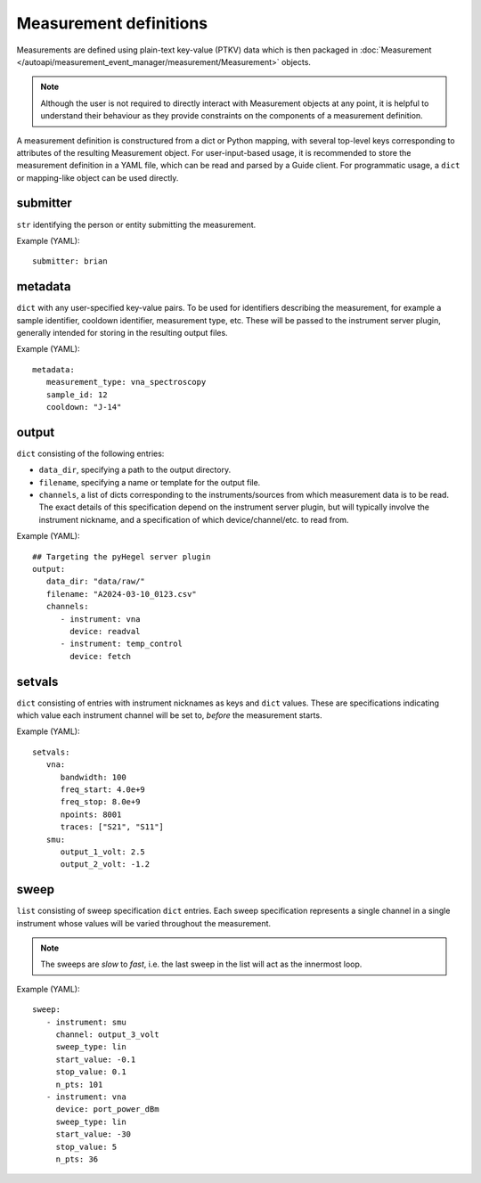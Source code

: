 Measurement definitions
=======================


Measurements are defined using plain-text key-value (PTKV) data which is
then packaged in
:doc:`Measurement </autoapi/measurement_event_manager/measurement/Measurement>`
objects.

.. note::

   Although the user is not required to directly interact with Measurement
   objects at any point, it is helpful to understand their behaviour as they
   provide constraints on the components of a measurement definition.

A measurement definition is constructured from a dict or Python mapping,
with several top-level keys corresponding to attributes of the resulting
Measurement object.
For user-input-based usage, it is recommended to store the measurement
definition in a YAML file, which can be read and parsed by a Guide client.
For programmatic usage, a ``dict`` or mapping-like object can be used directly.


submitter
---------

``str`` identifying the person or entity submitting the
measurement.

Example (YAML):

::

   submitter: brian


metadata
--------

``dict`` with any user-specified key-value pairs.
To be used for identifiers describing the measurement, for example a
sample identifier, cooldown identifier, measurement type, etc.
These will be passed to the instrument server plugin, generally intended for
storing in the resulting output files.

Example (YAML):

::

   metadata:
      measurement_type: vna_spectroscopy
      sample_id: 12
      cooldown: "J-14"


output
------

``dict`` consisting of the following entries:

- ``data_dir``, specifying a path to the output directory.
- ``filename``, specifying a name or template for the output file.
- ``channels``, a list of dicts corresponding to the instruments/sources from
  which measurement data is to be read.
  The exact details of this specification depend on the instrument server
  plugin, but will typically involve the instrument nickname, and a
  specification of which device/channel/etc. to read from.

Example (YAML):

::

   ## Targeting the pyHegel server plugin
   output:
      data_dir: "data/raw/"
      filename: "A2024-03-10_0123.csv"
      channels:
         - instrument: vna
           device: readval
         - instrument: temp_control
           device: fetch


setvals
-------

``dict`` consisting of entries with instrument nicknames as keys and ``dict``
values.
These are specifications indicating which value each instrument channel will be
set to, *before* the measurement starts.

Example (YAML):

::

   setvals:
      vna:
         bandwidth: 100
         freq_start: 4.0e+9
         freq_stop: 8.0e+9
         npoints: 8001
         traces: ["S21", "S11"]
      smu:
         output_1_volt: 2.5
         output_2_volt: -1.2


sweep
-----

``list`` consisting of sweep specification ``dict`` entries.
Each sweep specification represents a single channel in a single instrument
whose values will be varied throughout the measurement.

.. note::

   The sweeps are *slow* to *fast*, i.e. the last sweep in the list will act as
   the innermost loop.

Example (YAML):

::

   sweep:
      - instrument: smu
        channel: output_3_volt
        sweep_type: lin
        start_value: -0.1
        stop_value: 0.1
        n_pts: 101
      - instrument: vna
        device: port_power_dBm
        sweep_type: lin
        start_value: -30
        stop_value: 5
        n_pts: 36
